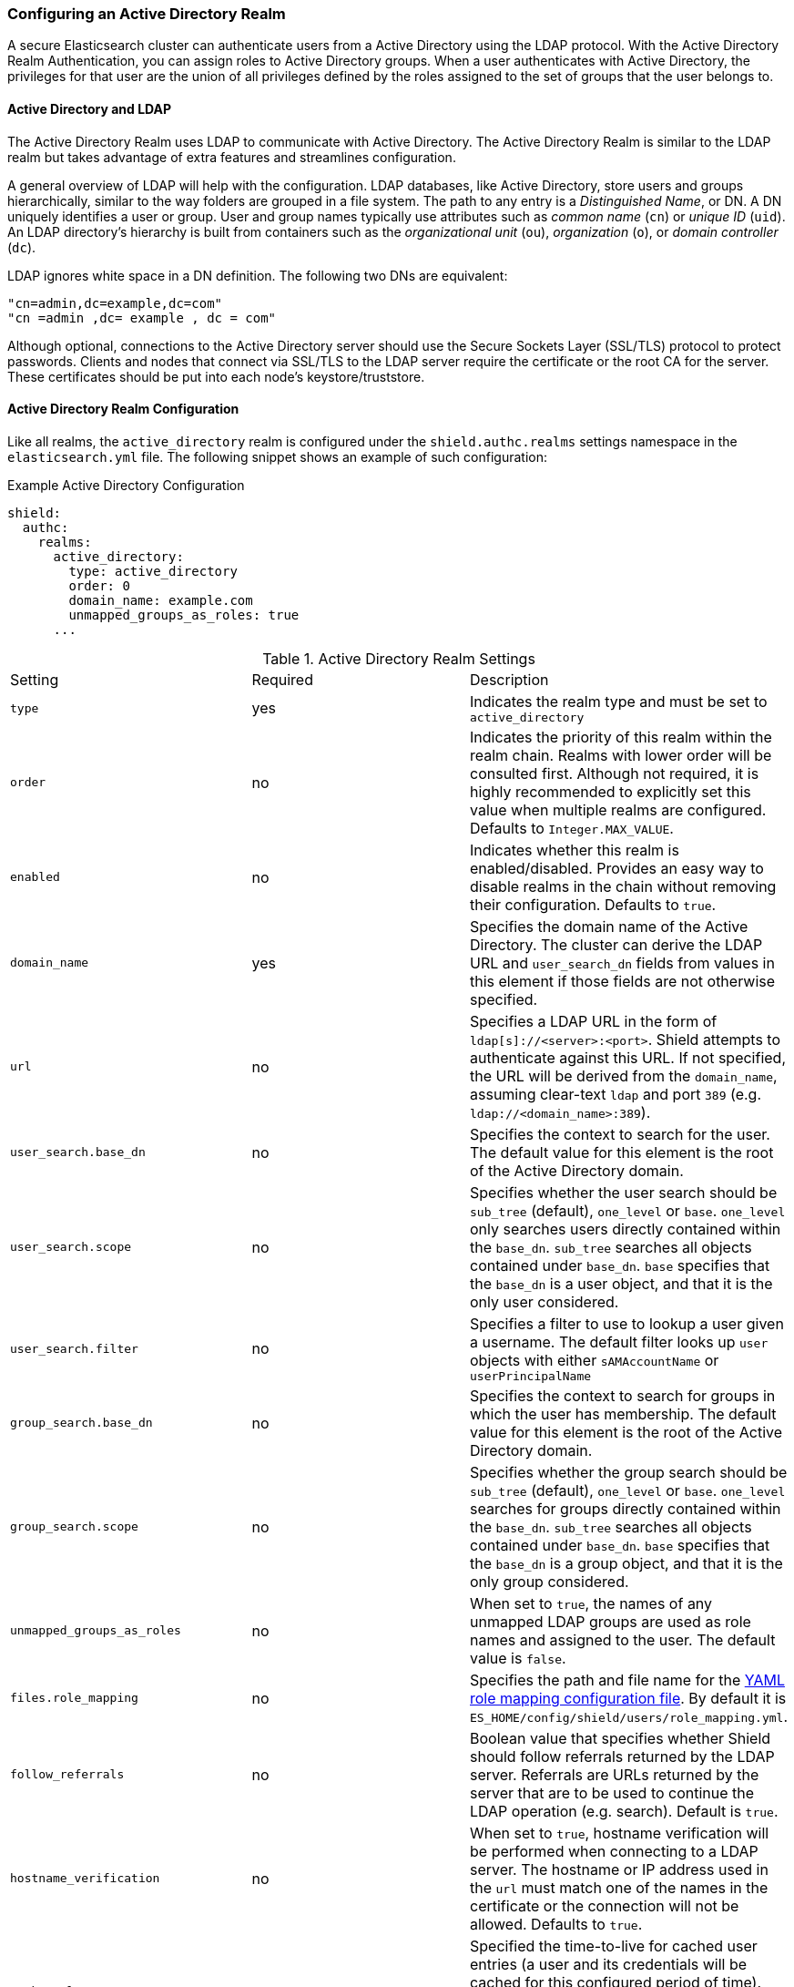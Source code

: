 [[active-directory]]
=== Configuring an Active Directory Realm

A secure Elasticsearch cluster can authenticate users from a Active Directory using the LDAP protocol.
With the Active Directory Realm Authentication, you can assign roles to Active Directory groups. When a user
authenticates with Active Directory, the privileges for that user are the union of all privileges defined by the roles
assigned to the set of groups that the user belongs to.

==== Active Directory and LDAP

The Active Directory Realm uses LDAP to communicate with Active Directory.  The Active Directory Realm is similar to the
LDAP realm but takes advantage of extra features and streamlines configuration.

A general overview of LDAP will help with the configuration.  LDAP databases, like Active Directory, store users and
groups hierarchically, similar to the way folders are grouped in a file system. The path to any
entry is a _Distinguished Name_, or DN. A DN uniquely identifies a user or group. User and group names typically use
attributes such as _common name_ (`cn`) or _unique ID_ (`uid`). An LDAP directory's hierarchy is built from containers 
such as the _organizational unit_ (`ou`), _organization_ (`o`), or _domain controller_ (`dc`).

LDAP ignores white space in a DN definition. The following two DNs are equivalent:

[source,shell]
---------------------------------
"cn=admin,dc=example,dc=com"
"cn =admin ,dc= example , dc = com"
---------------------------------

Although optional, connections to the Active Directory server should use the Secure Sockets Layer (SSL/TLS) protocol to protect
passwords. Clients and nodes that connect via SSL/TLS to the LDAP server require the certificate or the root CA for the
server. These certificates should be put into each node's keystore/truststore.

==== Active Directory Realm Configuration

Like all realms, the `active_directory` realm is configured under the `shield.authc.realms` settings namespace in the
`elasticsearch.yml` file. The following snippet shows an example of such configuration:

.Example Active Directory Configuration
[source, yaml]
------------------------------------------------------------
shield:
  authc:
    realms:
      active_directory:
        type: active_directory
        order: 0
        domain_name: example.com
        unmapped_groups_as_roles: true
      ...
------------------------------------------------------------

[[ad-settings]]

.Active Directory Realm Settings
|=======================
| Setting                    | Required  | Description
| `type`                     | yes       | Indicates the realm type and must be set to `active_directory`
| `order`                    | no        | Indicates the priority of this realm within the realm chain. Realms with lower order will be consulted first. Although not required, it is highly recommended to explicitly set this value when multiple realms are configured. Defaults to `Integer.MAX_VALUE`.
| `enabled`                  | no        | Indicates whether this realm is enabled/disabled. Provides an easy way to disable realms in the chain without removing their configuration. Defaults to `true`.
| `domain_name`              | yes       | Specifies the domain name of the Active Directory. The cluster can derive the LDAP URL and `user_search_dn` fields from values in this element if those fields are not otherwise specified.
| `url`                      | no        | Specifies a LDAP URL in the form of `ldap[s]://<server>:<port>`. Shield attempts to authenticate against this URL. If not specified, the URL will be derived from the `domain_name`, assuming clear-text `ldap` and port `389` (e.g. `ldap://<domain_name>:389`).
| `user_search.base_dn`      | no        | Specifies the context to search for the user. The default value for this element is the root of the Active Directory domain.
| `user_search.scope`        | no        | Specifies whether the user search should be `sub_tree` (default), `one_level` or `base`.  `one_level` only searches users directly contained within the `base_dn`. `sub_tree` searches all objects contained under `base_dn`. `base` specifies that the `base_dn` is a user object, and that it is the only user considered.
| `user_search.filter`       | no        | Specifies a filter to use to lookup a user given a username.  The default filter looks up `user` objects with either `sAMAccountName` or `userPrincipalName`
| `group_search.base_dn`     | no        | Specifies the context to search for groups in which the user has membership. The default value for this element is the root of the Active Directory domain.
| `group_search.scope`       | no        | Specifies whether the group search should be `sub_tree` (default), `one_level` or `base`.  `one_level` searches for groups directly contained within the `base_dn`. `sub_tree` searches all objects contained under `base_dn`. `base` specifies that the `base_dn` is a group object, and that it is the only group considered.
| `unmapped_groups_as_roles` | no        | When set to `true`, the names of any unmapped LDAP groups are used as role names and assigned to the user. The default value is `false`.
| `files.role_mapping`       | no        | Specifies the path and file name for the <<ad-role-mapping, YAML role  mapping configuration file>>. By default it is `ES_HOME/config/shield/users/role_mapping.yml`.
| `follow_referrals`         | no        | Boolean value that specifies whether Shield should follow referrals returned by the LDAP server. Referrals are URLs returned by the server that are to be used to continue the LDAP operation (e.g. search). Default is `true`.
| `hostname_verification`    | no        | When set to `true`, hostname verification will be performed when connecting to a LDAP server. The hostname or IP address used in the `url` must match one of the names in the certificate or the connection will not be allowed. Defaults to `true`.
| `cache.ttl`                | no        | Specified the time-to-live for cached user entries (a user and its credentials will be cached for this configured period of time). Defaults to `20m` (use the standard Elasticsearch {ref}/common-options.html#time-units[time units])
| `cache.max_users`          | no        | Specified the maximum number of user entries that can live in the cache at a given time. Defaults to 100,000.
| `cache.hash_algo`          | no        | (Expert Setting) Specifies the hashing algorithm that will be used for the in-memory cached user credentials (see <<ad-cache-hash-algo,here>> for possible values).
|=======================

NOTE:   `hostname_verification` is considered to be a senstivie setting and therefore is not exposed via
        {ref}/cluster-nodes-info.html#cluster-nodes-info[nodes info API].


Active Directory authentication expects the username entered to be the same name as the `sAMAccountName` or `userPrincipalName` and not the
`CommonName` (CN). The URL is optional, but allows the use of custom ports.

NOTE: Binding to Active Directory fails when the domain name is not mapped in DNS. If DNS is not being provided 
      by a Windows DNS server, add a mapping for the domain in the local `/etc/hosts` file.


==== Adding a Server Certificate

To use SSL/TLS to access your Active Directory server over an URL with the `ldaps` protocol, make sure the client
used by Shield can access the certificate of the CA that signed the LDAP server's certificate. This will enable 
Shield's client to authenticate the Active Directory server before sending any passwords to it.

To do this, first obtain a certificate for the Active Directory servers or a CA certificate that has signed the certificate.

You can use the `openssl` command to fetch the certificate and add the certificate to the `ldap.crt` file, as in
the following Unix example:

[source, shell]
----------------------------------------------------------------------------------------------
echo | openssl s_client -connect ldap.example.com:636 2>/dev/null | openssl x509 > ldap.crt
----------------------------------------------------------------------------------------------

This certificate needs to be stored in the node keystore/truststore. Import the certificate into the truststore with the
following command, providing the password for the keystore when prompted.

[source,shell]
----------------------------------------------------------------------------------------------------
keytool -import -keystore node01.jks -file ldap.crt
----------------------------------------------------------------------------------------------------

If not already configured, add the path of the keystore/truststore to `elasticsearch.yml` as described in <<securing-communications, Securing Communications with Encryption and IP Filtering>>.
By default, Shield will attempt to verify the hostname or IP address used in the `url` with the values in the
certificate. If the values in the certificate do not match, Shield will not allow a connection to the Active Directory server.
This behavior can be disabled by setting the `hostname_verification` property.

Finally, restart Elasticsearch to pick up the changes to `elasticsearch.yml`.

==== User Cache

To avoid connecting to the Active Directory server for every incoming request, the users and their credentials
are cached locally on each node. This is a common practice when authenticating against remote servers and as
can be seen in the table <<ad-settings, above>>, the characteristics of this cache are configurable.

The cached user credentials are hashed in memory, and there are several hash algorithms to choose from:

[[ad-cache-hash-algo]]

.Cache hash algorithms
|=======================
| Algorithm                       | Description
| `ssha256`                       | Uses a salted `sha-256` algorithm (default).
| `md5`                           | Uses `MD5` algorithm.
| `sha1`                          | Uses `SHA1` algorithm.
| `bcrypt`                        | Uses `bcrypt` algorithm with salt generated in 10 rounds.
| `bcrypt4`                       | Uses `bcrypt` algorithm with salt generated in 4 rounds.
| `bcrypt5`                       | Uses `bcrypt` algorithm with salt generated in 5 rounds.
| `bcrypt6`                       | Uses `bcrypt` algorithm with salt generated in 6 rounds.
| `bcrypt7`                       | Uses `bcrypt` algorithm with salt generated in 7 rounds.
| `bcrypt8`                       | Uses `bcrypt` algorithm with salt generated in 8 rounds.
| `bcrypt9`                       | Uses `bcrypt` algorithm with salt generated in 9 rounds.
| `sha2`                          | Uses `SHA2` algorithm.
| `apr1`                          | Uses `apr1` algorithm (md5 crypt).
| `noop`,`clear_text`             | Doesn't hash the credentials and keeps it in clear text in memory. CAUTION:
                                    keeping clear text is considered insecure and can be compromised at the OS
                                    level (e.g. memory dumps and `ptrace`).
|=======================

===== Cache Eviction API

Shield exposes an API to force cached user eviction. The following example, evicts all users from the `ad1`
realm:

[source, java]
------------------------------------------------------------
$ curl -XPOST 'http://localhost:9200/_shield/realm/ad1/_cache/clear'
------------------------------------------------------------

It is also possible to evict specific users:

[source, java]
------------------------------------------------------------
$ curl -XPOST 'http://localhost:9200/_shield/realm/ad1/_cache/clear?usernames=rdeniro,alpacino'
------------------------------------------------------------

Multiple realms can also be specified using comma-delimited list:

[source, java]
------------------------------------------------------------
$ curl -XPOST 'http://localhost:9200/_shield/realm/ad1,ad2/_cache/clear'
------------------------------------------------------------
